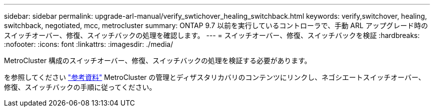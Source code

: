 ---
sidebar: sidebar 
permalink: upgrade-arl-manual/verify_swtichover_healing_switchback.html 
keywords: verify,switchover, healing, switchback, negotiated, mcc, metrocluster 
summary: ONTAP 9.7 以前を実行しているコントローラで、手動 ARL アップグレード時のスイッチオーバー、修復、スイッチバックの処理を確認します。 
---
= スイッチオーバー、修復、スイッチバックを検証
:hardbreaks:
:nofooter: 
:icons: font
:linkattrs: 
:imagesdir: ./media/


[role="lead"]
MetroCluster 構成のスイッチオーバー、修復、スイッチバックの処理を検証する必要があります。

を参照してください link:other_references.html["参考資料"] MetroCluster の管理とディザスタリカバリのコンテンツにリンクし、ネゴシエートスイッチオーバー、修復、スイッチバックの手順に従ってください。
